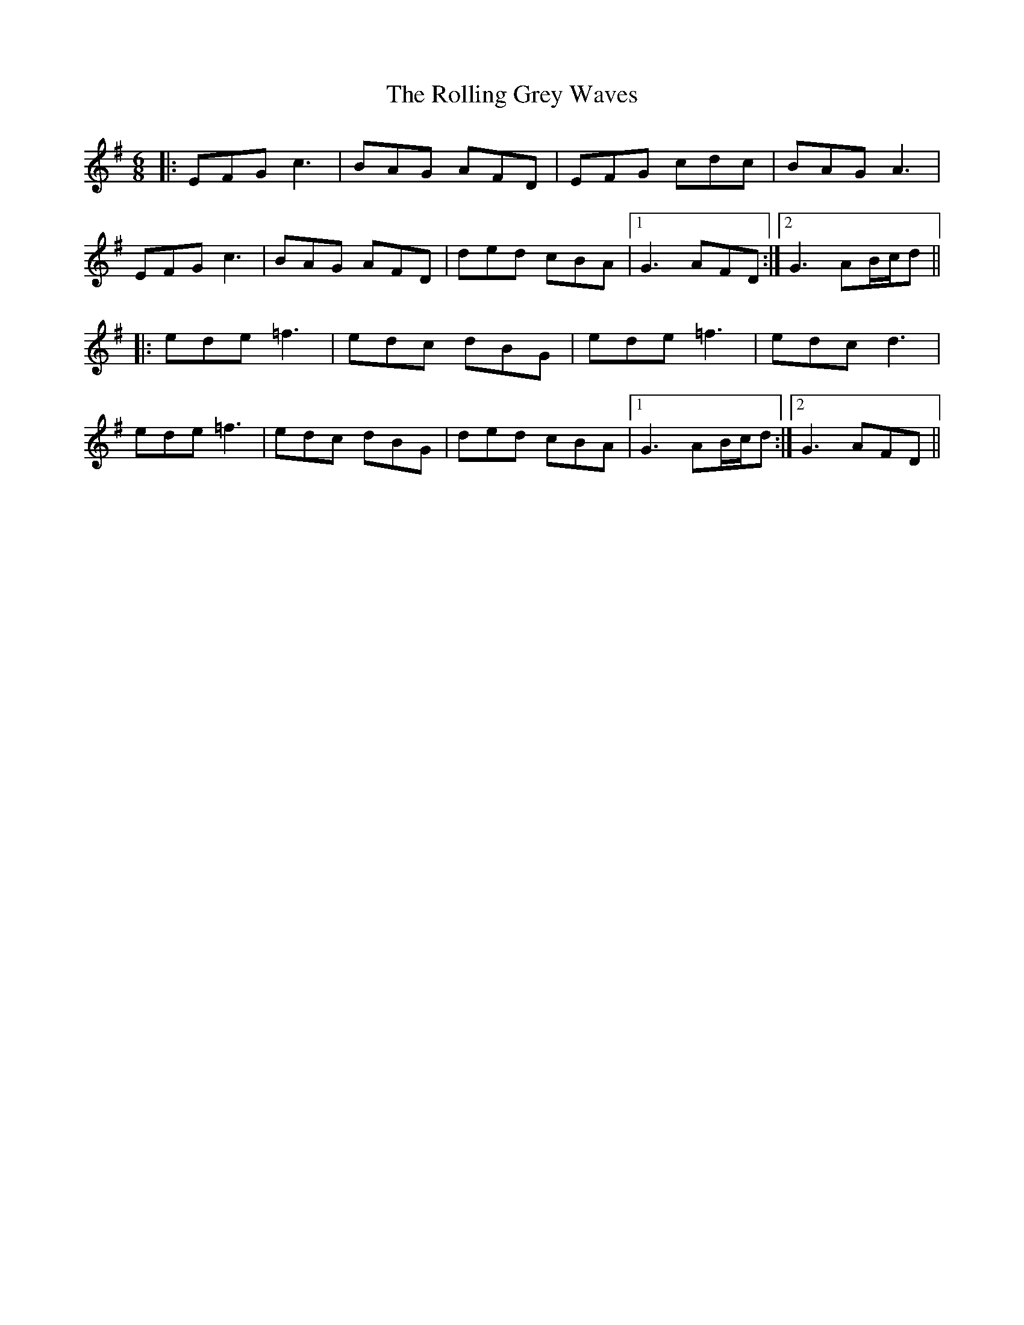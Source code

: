 X: 35044
T: Rolling Grey Waves, The
R: jig
M: 6/8
K: Gmajor
|:EFG c3|BAG AFD|EFG cdc|BAG A3|
EFG c3|BAG AFD|ded cBA|1 G3 AFD:|2 G3 AB/c/d||
|:ede =f3|edc dBG|ede =f3|edc d3|
ede =f3|edc dBG|ded cBA|1 G3 AB/c/d:|2 G3 AFD||

